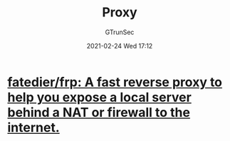 #+TITLE: Proxy
#+AUTHOR: GTrunSec
#+EMAIL: gtrunsec@hardenedlinux.org
#+DATE: 2021-02-24 Wed 17:12


#+OPTIONS:   H:3 num:t toc:t \n:nil @:t ::t |:t ^:nil -:t f:t *:t <:t


* [[https://github.com/fatedier/frp#access-your-computer-in-lan-by-ssh][fatedier/frp: A fast reverse proxy to help you expose a local server behind a NAT or firewall to the internet.]]
